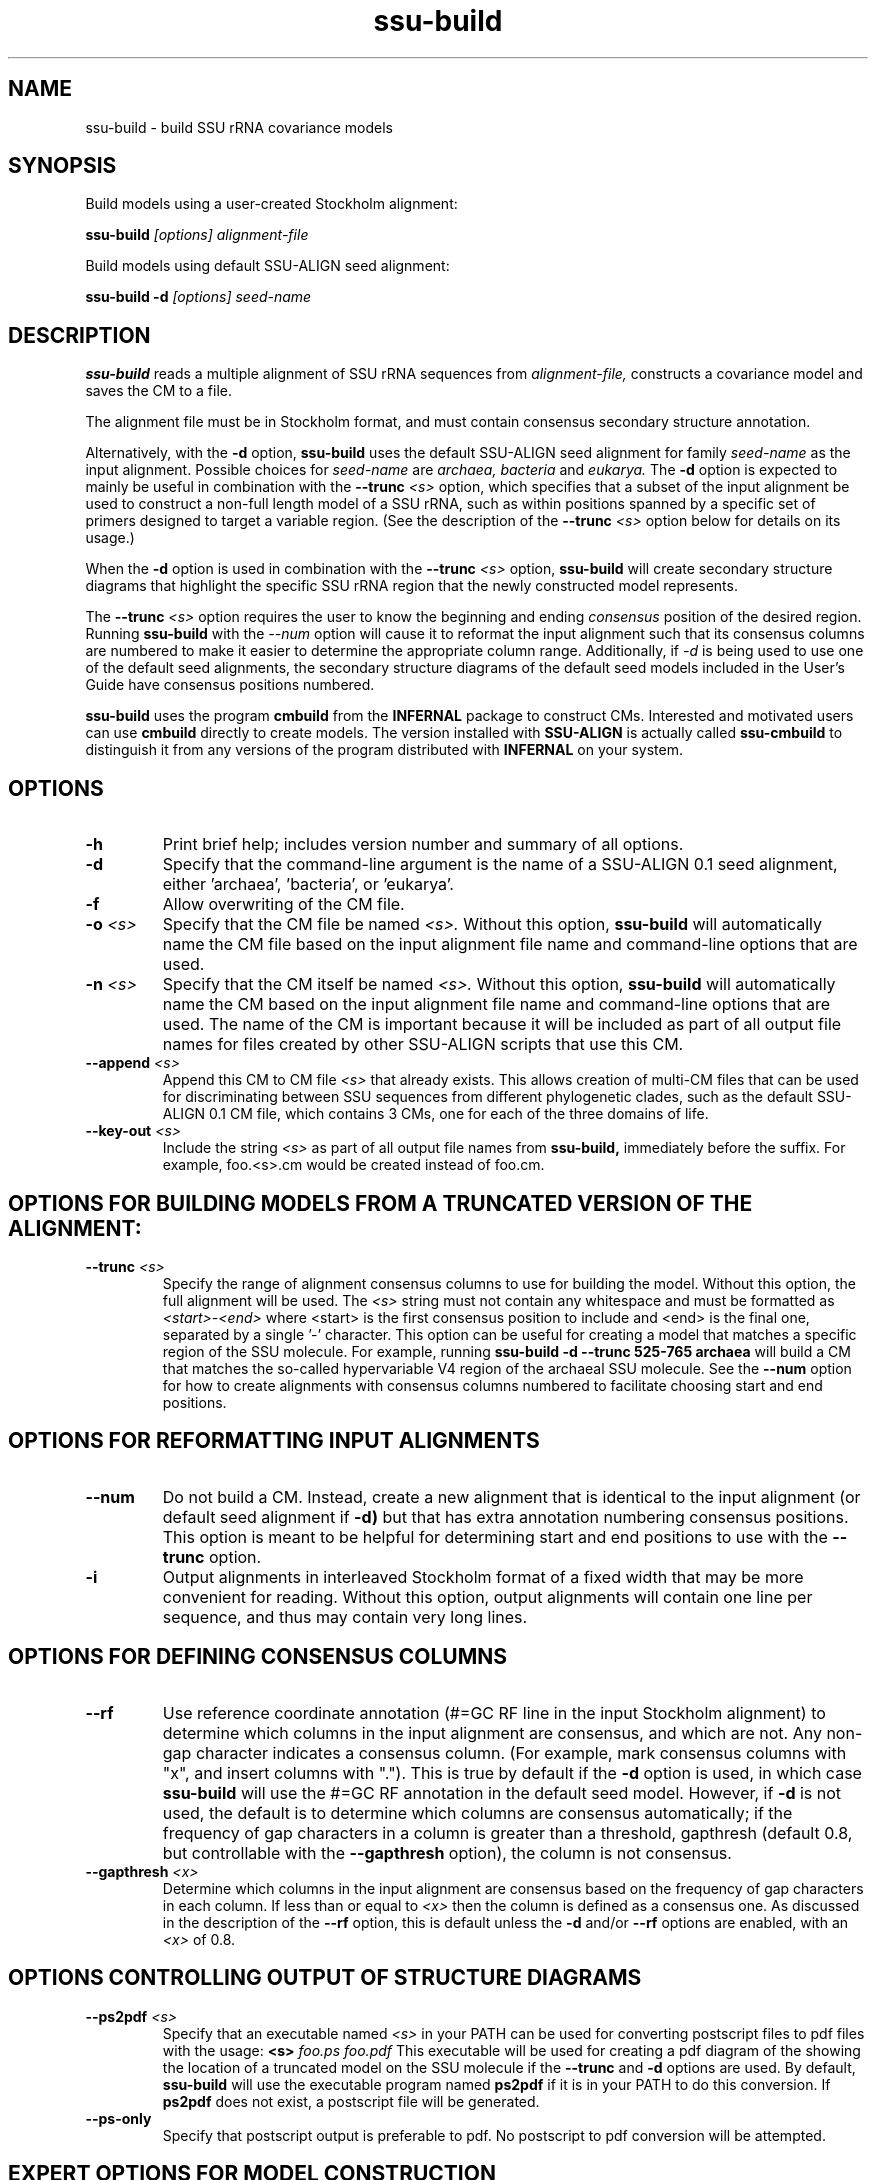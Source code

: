 .TH "ssu-build" 1 "@RELEASEDATE@" "@PACKAGE@ @RELEASE@" "@PACKAGE@ Manual"

.SH NAME
ssu-build - build SSU rRNA covariance models

.SH SYNOPSIS

.PP
Build models using a user-created Stockholm alignment:

.PP
.B ssu-build
.I [options]
.I alignment-file

.PP
Build models using default SSU-ALIGN seed alignment:

.PP
.B ssu-build -d 
.I [options]
.I seed-name

.SH DESCRIPTION

.PP
.B ssu-build
reads a multiple alignment of SSU rRNA sequences from 
.I alignment-file,
constructs a covariance model and saves the CM 
to a file. 
.PP
The alignment file must be in Stockholm format, and
must contain consensus secondary structure annotation.

.PP 
Alternatively, with the 
.B -d 
option, 
.B ssu-build 
uses the default SSU-ALIGN seed alignment for family
.I seed-name 
as the input alignment. Possible choices for
.I seed-name 
are 
.I archaea, 
.I bacteria 
and
.I eukarya.
The 
.B -d
option is expected to mainly be useful in combination
with the
.BI --trunc " <s>"
option, which specifies that a subset of the input alignment be used
to construct a non-full length model of a SSU rRNA, such as within
positions spanned by a specific set of primers designed to target a
variable region. (See the description of the
.BI --trunc " <s>"
option below for details on its usage.)

.PP
When the
.B -d 
option is used in combination with the
.BI --trunc " <s>"
option, 
.B ssu-build
will create secondary structure diagrams that highlight the specific
SSU rRNA region that the newly constructed model represents.

.PP
The 
.BI --trunc " <s>"
option requires the user to know the beginning and ending 
.I consensus
position of the desired region. Running
.B ssu-build
with the 
.I --num 
option will cause it to reformat the input alignment such that its
consensus columns are numbered to make it easier to determine the
appropriate column range. Additionally, if 
.I -d 
is being used to use one of the default seed alignments, the 
secondary structure diagrams of the default seed models included in the 
User's Guide have consensus positions numbered.


.PP
.B ssu-build
uses the program 
.B cmbuild 
from the 
.B INFERNAL
package to construct CMs. Interested and motivated users can use
.B cmbuild
directly to create models. The version installed with 
.B SSU-ALIGN
is actually called 
.B ssu-cmbuild
to distinguish it from any versions of the program distributed 
with 
.B INFERNAL
on your system.

.SH OPTIONS

.TP
.B -h
Print brief help; includes version number and summary of
all options.

.TP
.B -d
Specify that the command-line argument is the name of a SSU-ALIGN 0.1
seed alignment, either 'archaea', 'bacteria', or 'eukarya'.

.TP
.B -f
Allow overwriting of the CM file. 

.TP
.BI -o " <s>"
Specify that the CM file be named 
.I <s>.
Without this option,
.B ssu-build
will automatically name the CM file based on the input alignment file
name and command-line options that are used.

.TP
.BI -n " <s>"
Specify that the CM itself be named 
.I <s>.
Without this option,
.B ssu-build
will automatically name the CM based on the input alignment file
name and command-line options that are used. The name of the CM is
important because it will be included as part of all output file names
for files created by other SSU-ALIGN scripts that use this CM.

.TP
.BI --append " <s>"
Append this CM to CM file 
.I <s>
that already exists. This allows creation of multi-CM files that can
be used for discriminating between SSU sequences from different
phylogenetic clades, such as the default SSU-ALIGN 0.1 CM file, which
contains 3 CMs, one for each of the three domains of life.

.TP
.BI --key-out " <s>"
Include the string 
.I <s>
as part of all output file names from
.B ssu-build,
immediately before the suffix. For example, foo.<s>.cm would be
created instead of foo.cm.

.SH OPTIONS FOR BUILDING MODELS FROM A TRUNCATED VERSION OF THE ALIGNMENT:

.TP
.BI --trunc " <s>"
Specify the range of alignment consensus columns to use for building
the model. 
Without this option, the full alignment will be used. The
.I <s>
string must not contain any whitespace and must be formatted as
.I <start>-<end>
where <start> is the first consensus position to include and <end> is
the final one, separated by a single '-' character.
This option can be useful for creating a model that matches
a specific region of the SSU molecule. For example, running
.B ssu-build -d --trunc 525-765 archaea
will build a CM that matches the so-called hypervariable V4 region of
the archaeal SSU molecule.
See the 
.B --num
option for how to create alignments with consensus columns numbered to
facilitate choosing start and end positions.

.SH OPTIONS FOR REFORMATTING INPUT ALIGNMENTS

.TP
.BI --num
Do not build a CM. Instead, create a new alignment that is identical
to the input alignment (or default seed alignment if
.B -d) 
but that has extra annotation numbering consensus positions. This
option is meant to be helpful for determining start and end positions
to use with the
.B --trunc
option. 

.TP
.B -i
Output alignments in interleaved Stockholm format of a fixed width
that may be more convenient for reading. Without this option,
output alignments will contain one line per sequence, and thus may
contain very long lines. 

.SH OPTIONS FOR DEFINING CONSENSUS COLUMNS

.TP
.B --rf
Use reference coordinate annotation (#=GC RF line in the input
Stockholm alignment) to determine which columns in the input alignment
are consensus, and
which are not. Any non-gap character indicates a consensus
column. (For example, mark consensus columns with "x", and insert
columns with "."). This is true by default if the 
.B -d
option is used, in which case 
.B ssu-build
will use the #=GC RF annotation in the default seed model. 
However, if 
.B -d
is not used, the default is to determine which columns are consensus
automatically; if the frequency of gap characters in a column is
greater than a threshold, gapthresh (default 0.8, but controllable
with the 
.B --gapthresh 
option), the column is not consensus.

.TP
.BI --gapthresh " <x>"
Determine which columns in the input alignment are consensus based on
the frequency of gap characters in each column. If less than or equal
to 
.I <x>
then the column is defined as a consensus one. As discussed in the
description of the 
.B --rf
option, this is default unless the 
.B -d
and/or
.B --rf
options are enabled, with an
.I <x>
of 0.8. 

.SH OPTIONS CONTROLLING OUTPUT OF STRUCTURE DIAGRAMS

.TP
.BI --ps2pdf " <s>"
Specify that an executable named 
.I <s>
in your PATH can be used for converting postscript files to pdf files
with the usage: 
.BI <s> " foo.ps foo.pdf"
This executable will be used for creating a pdf diagram of the
showing the location of a truncated model on the SSU molecule if the 
.B --trunc 
and 
.B -d 
options are used.
By default, 
.B ssu-build
will use the executable program named 
.B ps2pdf 
if it is in your PATH to do this conversion. If 
.B ps2pdf 
does not exist, a postscript file will be generated.

.TP
.B --ps-only
Specify that postscript output is preferable to pdf. 
No postscript to pdf conversion will be attempted.

.SH EXPERT OPTIONS FOR MODEL CONSTRUCTION

.TP
.B --eent
Use the entropy weighting strategy to determine the effective sequence
number that gives a target mean match state relative entropy. 
The default target mean match state relative entropy is 0.59 bits but can be
changed to 
.I <x> 
with 
.BI --ere " <x>".

.TP 
.BI --ere " <x>"
Set the target mean match state relative entropy as 
.I <x>.
By default the target relative entropy per match position is 0.59 bits.


.SH SEE ALSO 

See 
.B ssu-align-package(1)
for a master man page with a list of all the individual man pages
for programs in the SSU-ALIGN package.

.PP
For complete documentation, see the user guide that came with your
SSU-ALIGN distribution (Userguide.pdf); or see the SSU-ALIGN web page
(@SSUALIGN_URL@).

.SH COPYRIGHT

.nf
@SSUALIGN_COPYRIGHT@
@SSUALIGN_LICENSE@
.fi

For additional information on copyright and licensing, see the file
called COPYRIGHT in your SSU-ALIGN source distribution, or see the SSU-ALIGN
web page 
(@SSUALIGN_URL@).


.SH AUTHOR

.nf
Eric Nawrocki
Eddy/Rivas Laboratory
Janelia Farm Research Campus
19700 Helix Drive
Ashburn VA 20147 USA
http://eddylab.org
.fi
